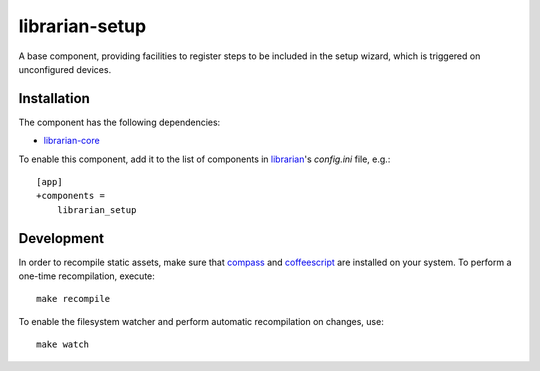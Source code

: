 ===============
librarian-setup
===============

A base component, providing facilities to register steps to be included in the
setup wizard, which is triggered on unconfigured devices.

Installation
------------

The component has the following dependencies:

- librarian-core_

To enable this component, add it to the list of components in librarian_'s
`config.ini` file, e.g.::

    [app]
    +components =
        librarian_setup

Development
-----------

In order to recompile static assets, make sure that compass_ and coffeescript_
are installed on your system. To perform a one-time recompilation, execute::

    make recompile

To enable the filesystem watcher and perform automatic recompilation on changes,
use::

    make watch

.. _librarian: https://github.com/Outernet-Project/librarian
.. _librarian-core: https://github.com/Outernet-Project/librarian-core
.. _compass: http://compass-style.org/
.. _coffeescript: http://coffeescript.org/
